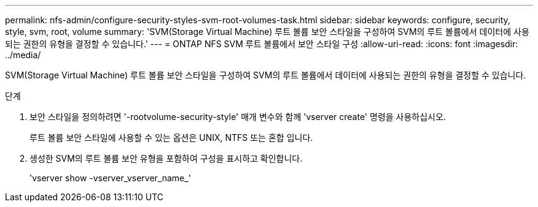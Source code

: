 ---
permalink: nfs-admin/configure-security-styles-svm-root-volumes-task.html 
sidebar: sidebar 
keywords: configure, security, style, svm, root, volume 
summary: 'SVM(Storage Virtual Machine) 루트 볼륨 보안 스타일을 구성하여 SVM의 루트 볼륨에서 데이터에 사용되는 권한의 유형을 결정할 수 있습니다.' 
---
= ONTAP NFS SVM 루트 볼륨에서 보안 스타일 구성
:allow-uri-read: 
:icons: font
:imagesdir: ../media/


[role="lead"]
SVM(Storage Virtual Machine) 루트 볼륨 보안 스타일을 구성하여 SVM의 루트 볼륨에서 데이터에 사용되는 권한의 유형을 결정할 수 있습니다.

.단계
. 보안 스타일을 정의하려면 '-rootvolume-security-style' 매개 변수와 함께 'vserver create' 명령을 사용하십시오.
+
루트 볼륨 보안 스타일에 사용할 수 있는 옵션은 UNIX, NTFS 또는 혼합 입니다.

. 생성한 SVM의 루트 볼륨 보안 유형을 포함하여 구성을 표시하고 확인합니다.
+
'vserver show -vserver_vserver_name_'


